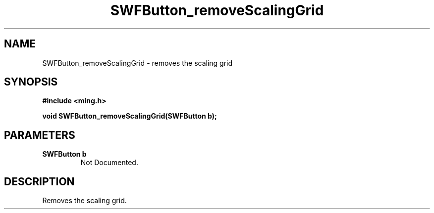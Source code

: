 .\" WARNING! THIS FILE WAS GENERATED AUTOMATICALLY BY c2man!
.\" DO NOT EDIT! CHANGES MADE TO THIS FILE WILL BE LOST!
.TH "SWFButton_removeScalingGrid" 3 "23 September 2008" "c2man button.c"
.SH "NAME"
SWFButton_removeScalingGrid \- removes the scaling grid
.SH "SYNOPSIS"
.ft B
#include <ming.h>
.br
.sp
void SWFButton_removeScalingGrid(SWFButton b);
.ft R
.SH "PARAMETERS"
.TP
.B "SWFButton b"
Not Documented.
.SH "DESCRIPTION"
Removes the scaling grid.
